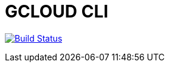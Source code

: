 = GCLOUD CLI

image:https://travis-ci.org/veronezi/gcloud.svg?branch=master["Build Status", link="https://travis-ci.org/veronezi/gcloud"]

